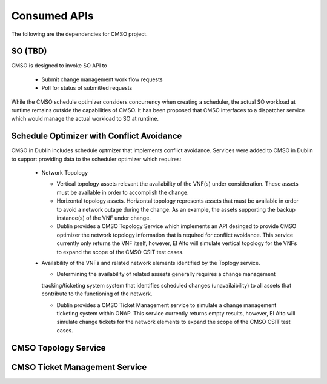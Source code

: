 .. This work is licensed under a Creative Commons Attribution 4.0 International License.

Consumed APIs
=============================================
The following are the dependencies for CMSO project.


SO (TBD)
--------------------------------------------

CMSO is designed to invoke SO API to

 * Submit  change management work flow requests
 * Poll for status of submitted requests
 
While the CMSO schedule optimizer considers concurrency when creating  a scheduler, the actual SO workload at runtime remains outside the capabilities of CMSO. It has been proposed that CMSO interfaces to a dispatcher service which would manage the actual workload to SO at runtime.  


Schedule Optimizer with Conflict Avoidance
-------------------------------------------------------

CMSO in Dublin includes schedule optmizer that implements conflict avoidance. Services were added to CMSO in Dublin to support providing data to the scheduler optimizer which requires:

 * Network Topology
 
   * Vertical topology assets relevant the availability of the VNF(s) under consideration. These assets must be available in order to accomplish the change.

   * Horizontal topology assets. Horizontal topology represents assets that must be available in order to avoid a network outage during the change. As an example, the assets supporting the backup instance(s) of the VNF under change.
   
   * Dublin provides a CMSO Topology Service which implements an API desinged to provide CMSO optimizer the network topology information that is required for conflict avoidance. This service currently only returns the VNF itself, however, El Alto will simulate vertical topology for the VNFs to expand the scope of the CMSO CSIT test cases.

 * Availability of the VNFs and related network elements identified by the Toplogy service.
   
   * Determining the availability of related assests generally requires a change management
   tracking/ticketing system system that identifies scheduled changes (unavailaibility) to all assets that contribute to the
   functioning of the network.

   * Dublin provides a CMSO Ticket Management service to simulate a change management ticketing system within ONAP. This service currently returns empty results, however, El Alto will simulate change tickets for the network elements to expand the scope of the CMSO CSIT test cases.

CMSO Topology Service
-----------------------------------------

CMSO Ticket Management Service
-----------------------------------------



